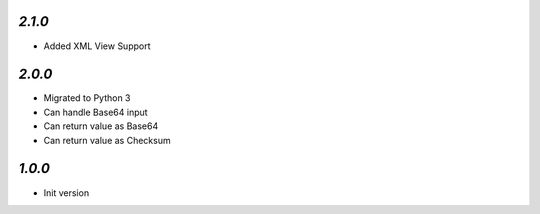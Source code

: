 `2.1.0`
-------

- Added XML View Support

`2.0.0`
-------

- Migrated to Python 3
- Can handle Base64 input
- Can return value as Base64
- Can return value as Checksum

`1.0.0`
-------

- Init version

